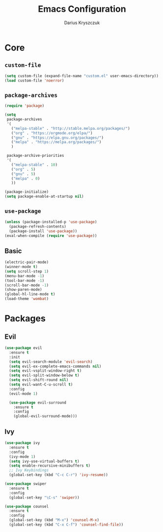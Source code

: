 #+TITLE: Emacs Configuration
#+AUTHOR: Darius Kryszczuk
#+EMAIL: darius.kryszczuk@gmail.com

* Core
** =custom-file=
   #+BEGIN_SRC emacs-lisp
     (setq custom-file (expand-file-name "custom.el" user-emacs-directory))
     (load custom-file 'noerror)
   #+END_SRC
** =package-archives=
   #+BEGIN_SRC emacs-lisp
   (require 'package)
    
   (setq
    package-archives
    '(
      ("melpa-stable" . "http://stable.melpa.org/packages/")
      ("org" . "https://orgmode.org/elpa/")
      ("gnu" . "https://elpa.gnu.org/packages/")
      ("melpa" . "https://melpa.org/packages/")
      )

    package-archive-priorities
    '(
      ("melpa-stable" . 10)
      ("org" . 5)
      ("gnu" . 5)
      ("melpa" . 0)
      ))

   (package-initialize)
   (setq package-enable-at-startup nil)
   #+END_SRC
** =use-package=
   #+BEGIN_SRC emacs-lisp
   (unless (package-installed-p 'use-package)
     (package-refresh-contents)
     (package-install 'use-package))
   (eval-when-compile (require 'use-package))
   #+END_SRC
** Basic 
   #+BEGIN_SRC emacs-lisp
     (electric-pair-mode)
     (winner-mode t)
     (setq scroll-step 1)
     (menu-bar-mode -1)
     (tool-bar-mode -1)
     (scroll-bar-mode -1)
     (show-paren-mode)
     (global-hl-line-mode t)
     (load-theme 'wombat)
   #+END_SRC
* Packages
** Evil
   #+BEGIN_SRC emacs-lisp
   (use-package evil
     :ensure t
     :init
     (setq evil-search-module 'evil-search)
     (setq evil-ex-complete-emacs-commands nil)
     (setq evil-vsplit-window-right t)
     (setq evil-split-window-below t)
     (setq evil-shift-round nil)
     (setq evil-want-C-u-scroll t)
     :config
     (evil-mode 1)
   
     (use-package evil-surround
       :ensure t
       :config
       (global-evil-surround-mode)))
   #+END_SRC
** Ivy
   #+BEGIN_SRC emacs-lisp
   (use-package ivy
     :ensure t
     :config
     (ivy-mode 1)
     (setq ivy-use-virtual-buffers t)
     (setq enable-recursive-minibuffers t)
     ;; Ivy Keybindings
     (global-set-key (kbd "C-c C-r") 'ivy-resume))
     
   (use-package swiper
     :ensure t
     :config
     (global-set-key "\C-s" 'swiper))  
     
   (use-package counsel 
     :ensure t
     :config 
     (global-set-key (kbd "M-x") 'counsel-M-x)
     (global-set-key (kbd "C-x C-f") 'counsel-find-file))
   #+END_SRC
